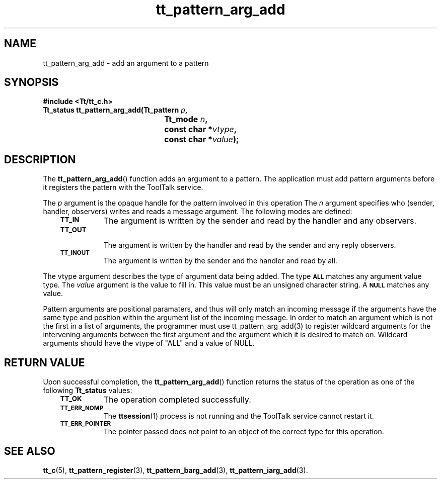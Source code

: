 .de Lc
.\" version of .LI that emboldens its argument
.TP \\n()Jn
\s-1\f3\\$1\f1\s+1
..
.TH tt_pattern_arg_add 3 "1 March 1996" "ToolTalk 1.3" "ToolTalk Functions"
.BH "1 March 1996"
.\" CDE Common Source Format, Version 1.0.0
.\" (c) Copyright 1993, 1994 Hewlett-Packard Company
.\" (c) Copyright 1993, 1994 International Business Machines Corp.
.\" (c) Copyright 1993, 1994 Sun Microsystems, Inc.
.\" (c) Copyright 1993, 1994 Novell, Inc.
.IX "tt_pattern_arg_add.3" "" "tt_pattern_arg_add.3" "" 
.SH NAME
tt_pattern_arg_add \- add an argument to a pattern
.SH SYNOPSIS
.ft 3
.nf
#include <Tt/tt_c.h>
.sp 0.5v
.ta \w'Tt_status tt_pattern_arg_add('u
Tt_status tt_pattern_arg_add(Tt_pattern \f2p\fP,
	Tt_mode \f2n\fP,
	const char *\f2vtype\fP,
	const char *\f2value\fP);
.PP
.fi
.SH DESCRIPTION
The
.BR tt_pattern_arg_add (\|)
function
adds an argument to a pattern.
The application must
add pattern arguments before it registers
the pattern with the ToolTalk service.
.PP
The
.I p
argument is the opaque handle for the pattern involved in this operation
The
.I n
argument specifies who
(sender, handler, observers) writes and reads a message argument.
The following modes are defined:
.PP
.RS 3
.nr )J 8
.Lc TT_IN
The argument is written by the sender and read by the
handler and any observers.
.Lc TT_OUT
.br
The argument is written by the handler and read by the
sender and any reply observers.
.Lc TT_INOUT
.br
The argument is written by the sender and the
handler and read by all.
.PP
.RE
.nr )J 0
.PP
The
vtype
argument describes the type of argument data being added.
The type
.BR \s-1ALL\s+1
matches any argument value type.
The
.I value
argument is the value to fill in.
This value must be an unsigned character string.
A
.BR \s-1NULL\s+1
matches any value.
.PP
Pattern arguments are positional paramaters, and thus will only match
an incoming message if the arguments have the same type and position
within the argument list of the incoming message. In order to match
an argument which is not the first in a list of arguments, the programmer
must use tt_pattern_arg_add(3) to register wildcard arguments for the
intervening arguments between the first argument and the argument which
it is desired to match on. Wildcard arguments should have the vtype of "ALL"
and a value of NULL.
.SH "RETURN VALUE"
Upon successful completion, the
.BR tt_pattern_arg_add (\|)
function returns the status of the operation as one of the following
.B Tt_status
values:
.PP
.RS 3
.nr )J 8
.Lc TT_OK
The operation completed successfully.
.Lc TT_ERR_NOMP
.br
The
.BR ttsession (1)
process is not running and the ToolTalk service cannot restart it.
.Lc TT_ERR_POINTER
.br
The pointer passed does not point to an object of
the correct type for this operation.
.PP
.RE
.nr )J 0
.SH "SEE ALSO"
.na
.BR tt_c (5),
.BR tt_pattern_register (3),
.BR tt_pattern_barg_add (3),
.BR tt_pattern_iarg_add (3).
